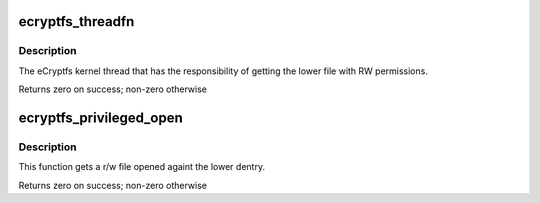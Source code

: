 .. -*- coding: utf-8; mode: rst -*-
.. src-file: fs/ecryptfs/kthread.c

.. _`ecryptfs_threadfn`:

ecryptfs_threadfn
=================

.. c:function:: int ecryptfs_threadfn(void *ignored)

    :param void \*ignored:
        ignored

.. _`ecryptfs_threadfn.description`:

Description
-----------

The eCryptfs kernel thread that has the responsibility of getting
the lower file with RW permissions.

Returns zero on success; non-zero otherwise

.. _`ecryptfs_privileged_open`:

ecryptfs_privileged_open
========================

.. c:function:: int ecryptfs_privileged_open(struct file **lower_file, struct dentry *lower_dentry, struct vfsmount *lower_mnt, const struct cred *cred)

    :param struct file \*\*lower_file:
        Result of dentry_open by root on lower dentry

    :param struct dentry \*lower_dentry:
        Lower dentry for file to open

    :param struct vfsmount \*lower_mnt:
        Lower vfsmount for file to open

    :param const struct cred \*cred:
        *undescribed*

.. _`ecryptfs_privileged_open.description`:

Description
-----------

This function gets a r/w file opened againt the lower dentry.

Returns zero on success; non-zero otherwise

.. This file was automatic generated / don't edit.

